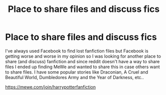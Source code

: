 #+TITLE: Place to share files and discuss fics

* Place to share files and discuss fics
:PROPERTIES:
:Author: RoseyMarie
:Score: 1
:DateUnix: 1551067797.0
:DateShort: 2019-Feb-25
:END:
I've always used Facebook to find lost fanfiction files but Facebook is getting worse and worse in my opinion so I was looking for another place to share (and discuss) fanfiction and since reddit doesn't have a way to share files I ended up finding MeWe and wanted to share this in case others want to share files. I have some popular stories like Draconian, A Cruel and Beautiful World, Dumbledores Army and the Year of Darkness, etc..

[[https://mewe.com/join/harrypotterfanfiction]]

